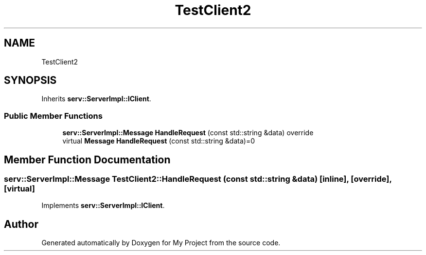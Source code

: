 .TH "TestClient2" 3 "Mon Dec 18 2023" "My Project" \" -*- nroff -*-
.ad l
.nh
.SH NAME
TestClient2
.SH SYNOPSIS
.br
.PP
.PP
Inherits \fBserv::ServerImpl::IClient\fP\&.
.SS "Public Member Functions"

.in +1c
.ti -1c
.RI "\fBserv::ServerImpl::Message\fP \fBHandleRequest\fP (const std::string &data) override"
.br
.in -1c
.in +1c
.ti -1c
.RI "virtual \fBMessage\fP \fBHandleRequest\fP (const std::string &data)=0"
.br
.in -1c
.SH "Member Function Documentation"
.PP 
.SS "\fBserv::ServerImpl::Message\fP TestClient2::HandleRequest (const std::string & data)\fC [inline]\fP, \fC [override]\fP, \fC [virtual]\fP"

.PP
Implements \fBserv::ServerImpl::IClient\fP\&.

.SH "Author"
.PP 
Generated automatically by Doxygen for My Project from the source code\&.
